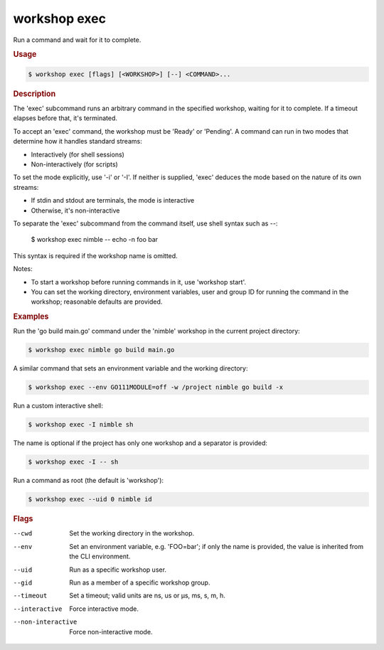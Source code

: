 .. _ref_workshop_exec:

workshop exec
-------------

Run a command and wait for it to complete.

.. rubric:: Usage

.. code-block:: console

   $ workshop exec [flags] [<WORKSHOP>] [--] <COMMAND>...

.. rubric:: Description


The 'exec' subcommand runs an arbitrary command in the specified workshop,
waiting for it to complete. If a timeout elapses before that, it's terminated.

To accept an 'exec' command, the workshop must be 'Ready' or 'Pending'.
A command can run in two modes that determine how it handles standard streams:

- Interactively (for shell sessions)

- Non-interactively (for scripts)


To set the mode explicitly, use '-i' or '-I'. If neither is supplied,
'exec' deduces the mode based on the nature of its own streams:

- If stdin and stdout are terminals, the mode is interactive

- Otherwise, it's non-interactive


To separate the 'exec' subcommand from the command itself,
use shell syntax such as *--*:

  $ workshop exec nimble -- echo -n foo bar

This syntax is required if the workshop name is omitted.

Notes:

- To start a workshop before running commands in it, use 'workshop start'.

- You can set the working directory, environment variables, user and group ID
  for running the command in the workshop; reasonable defaults are provided.


.. rubric:: Examples


Run the 'go build main.go' command under the 'nimble' workshop
in the current project directory:

.. code-block:: console

   $ workshop exec nimble go build main.go


A similar command that sets an environment variable and the working directory:

.. code-block:: console

   $ workshop exec --env GO111MODULE=off -w /project nimble go build -x


Run a custom interactive shell:

.. code-block:: console

   $ workshop exec -I nimble sh


The name is optional if the project has only one workshop
and a separator is provided:

.. code-block:: console

   $ workshop exec -I -- sh


Run a command as root (the default is 'workshop'):

.. code-block:: console

   $ workshop exec --uid 0 nimble id



.. rubric:: Flags


--cwd

   Set the working directory in the workshop.


--env

   Set an environment variable, e.g. 'FOO=bar'; if only the name is provided, the value is inherited from the CLI environment.


--uid

   Run as a specific workshop user.


--gid

   Run as a member of a specific workshop group.


--timeout

   Set a timeout; valid units are ns, us or µs, ms, s, m, h.


--interactive

   Force interactive mode.


--non-interactive

   Force non-interactive mode.


